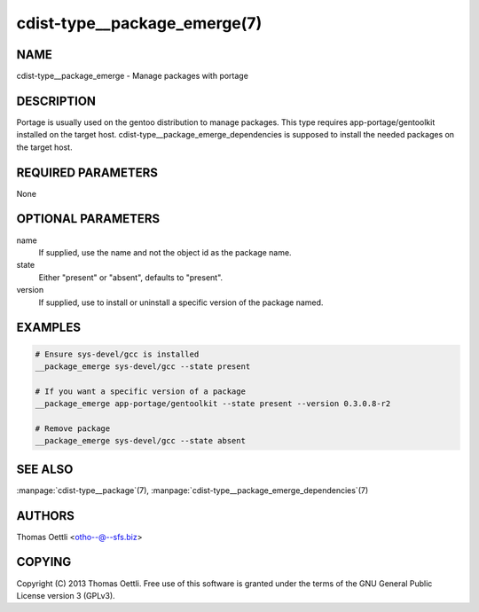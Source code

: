 cdist-type__package_emerge(7)
=============================

NAME
----
cdist-type__package_emerge - Manage packages with portage


DESCRIPTION
-----------
Portage is usually used on the gentoo distribution to manage packages.
This type requires app-portage/gentoolkit installed on the target host.
cdist-type__package_emerge_dependencies is supposed to install the needed
packages on the target host.


REQUIRED PARAMETERS
-------------------
None


OPTIONAL PARAMETERS
-------------------
name
    If supplied, use the name and not the object id as the package name.

state
    Either "present" or "absent", defaults to "present".

version
    If supplied, use to install or uninstall a specific version of the package named.

EXAMPLES
--------

.. code-block:: sh

    # Ensure sys-devel/gcc is installed
    __package_emerge sys-devel/gcc --state present

    # If you want a specific version of a package
    __package_emerge app-portage/gentoolkit --state present --version 0.3.0.8-r2

    # Remove package
    __package_emerge sys-devel/gcc --state absent


SEE ALSO
--------
:manpage:`cdist-type__package`\ (7), :manpage:`cdist-type__package_emerge_dependencies`\ (7)


AUTHORS
-------
Thomas Oettli <otho--@--sfs.biz>


COPYING
-------
Copyright \(C) 2013 Thomas Oettli. Free use of this software is
granted under the terms of the GNU General Public License version 3 (GPLv3).
